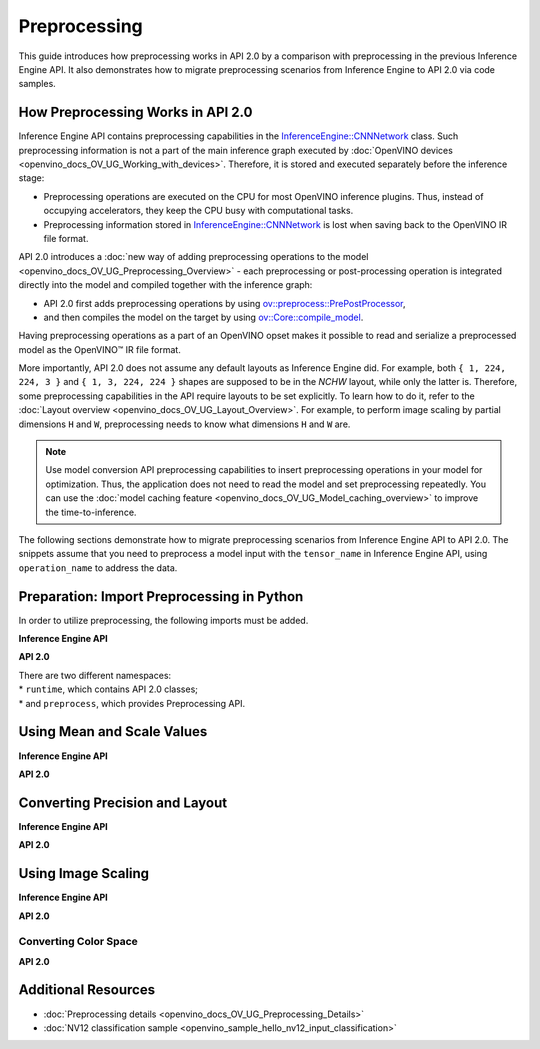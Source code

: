 .. {#openvino_2_0_preprocessing}

Preprocessing
=============


.. meta::
   :description: In OpenVINO™ API 2.0 each preprocessing or post-processing 
                 operation is integrated directly into the model and compiled 
                 together with the inference graph.


This guide introduces how preprocessing works in API 2.0 by a comparison with preprocessing in the previous Inference Engine API. It also demonstrates how to migrate preprocessing scenarios from Inference Engine to API 2.0 via code samples.

How Preprocessing Works in API 2.0
##################################

Inference Engine API contains preprocessing capabilities in the `InferenceEngine::CNNNetwork <classInferenceEngine_1_1CNNNetwork.html#doxid-class-inference-engine-1-1-c-n-n-network>`__ class. Such preprocessing information is not a part of the main inference graph executed by :doc:`OpenVINO devices <openvino_docs_OV_UG_Working_with_devices>`. Therefore, it is stored and executed separately before the inference stage:

* Preprocessing operations are executed on the CPU for most OpenVINO inference plugins. Thus, instead of occupying accelerators, they keep the CPU busy with computational tasks.
* Preprocessing information stored in `InferenceEngine::CNNNetwork <classInferenceEngine_1_1CNNNetwork.html#doxid-class-inference-engine-1-1-c-n-n-network>`__ is lost when saving back to the OpenVINO IR file format.

API 2.0 introduces a :doc:`new way of adding preprocessing operations to the model <openvino_docs_OV_UG_Preprocessing_Overview>` - each preprocessing or post-processing operation is integrated directly into the model and compiled together with the inference graph:

* API 2.0 first adds preprocessing operations by using `ov::preprocess::PrePostProcessor <classov_1_1preprocess_1_1PrePostProcessor.html#doxid-classov-1-1preprocess-1-1-pre-post-processor>`__,
* and then compiles the model on the target by using `ov::Core::compile_model <classov_1_1Core.html#doxid-classov-1-1-core-1a46555f0803e8c29524626be08e7f5c5a>`__.

Having preprocessing operations as a part of an OpenVINO opset makes it possible to read and serialize a preprocessed model as the OpenVINO™ IR file format.

More importantly, API 2.0 does not assume any default layouts as Inference Engine did. For example, both ``{ 1, 224, 224, 3 }`` and ``{ 1, 3, 224, 224 }`` shapes are supposed to be in the `NCHW` layout, while only the latter is. Therefore, some preprocessing capabilities in the API require layouts to be set explicitly. To learn how to do it, refer to the :doc:`Layout overview <openvino_docs_OV_UG_Layout_Overview>`. For example, to perform image scaling by partial dimensions ``H`` and ``W``, preprocessing needs to know what dimensions ``H`` and ``W`` are.

.. note::

   Use model conversion API preprocessing capabilities to insert preprocessing operations in your model for optimization. Thus, the application does not need to read the model and set preprocessing repeatedly. You can use the :doc:`model caching feature <openvino_docs_OV_UG_Model_caching_overview>` to improve the time-to-inference.

The following sections demonstrate how to migrate preprocessing scenarios from Inference Engine API to API 2.0.
The snippets assume that you need to preprocess a model input with the ``tensor_name`` in Inference Engine API, using ``operation_name`` to address the data.

Preparation: Import Preprocessing in Python
###########################################

In order to utilize preprocessing, the following imports must be added.

**Inference Engine API**


.. doxygensnippet:: docs/snippets/ov_preprocessing_migration.py
    :language: python
    :fragment: imports


**API 2.0**


.. doxygensnippet:: docs/snippets/ov_preprocessing_migration.py
    :language: python
    :fragment: ov_imports


| There are two different namespaces:
| * ``runtime``, which contains API 2.0 classes;
| * and ``preprocess``, which provides Preprocessing API.

Using Mean and Scale Values
###########################

**Inference Engine API**


.. tab-set::

    .. tab-item:: Python
        :sync: py

        .. doxygensnippet:: docs/snippets/ov_preprocessing_migration.py
           :language: python
           :fragment: mean_scale

    .. tab-item:: C++
        :sync: cpp

        .. doxygensnippet:: docs/snippets/ov_preprocessing_migration.cpp
            :language: cpp
            :fragment: mean_scale

    .. tab-item:: C
        :sync: c

        .. doxygensnippet:: docs/snippets/ov_preprocessing_migration.c
           :language: c
           :fragment: c_api_ppp


**API 2.0**


.. tab-set::

    .. tab-item:: Python
        :sync: py

        .. doxygensnippet:: docs/snippets/ov_preprocessing_migration.py
           :language: python
           :fragment: ov_mean_scale

    .. tab-item:: C++
        :sync: cpp

        .. doxygensnippet:: docs/snippets/ov_preprocessing_migration.cpp
            :language: cpp
            :fragment: ov_mean_scale

    .. tab-item:: C
        :sync: c

        .. doxygensnippet:: docs/snippets/ov_preprocessing_migration.c
           :language: c
           :fragment: ov_mean_scale


Converting Precision and Layout
###############################

**Inference Engine API**


.. tab-set::

    .. tab-item:: Python
        :sync: py

        .. doxygensnippet:: docs/snippets/ov_preprocessing_migration.py
           :language: python
           :fragment: conversions

    .. tab-item:: C++
        :sync: cpp

        .. doxygensnippet:: docs/snippets/ov_preprocessing_migration.cpp
            :language: cpp
            :fragment: conversions

    .. tab-item:: C
        :sync: c

        .. doxygensnippet:: docs/snippets/ov_preprocessing_migration.c
           :language: c
           :fragment: c_api_ppp


**API 2.0**


.. tab-set::

    .. tab-item:: Python
        :sync: py

        .. doxygensnippet:: docs/snippets/ov_preprocessing_migration.py
           :language: python
           :fragment: ov_conversions

    .. tab-item:: C++
        :sync: cpp

        .. doxygensnippet:: docs/snippets/ov_preprocessing_migration.cpp
            :language: cpp
            :fragment: ov_conversions

    .. tab-item:: C
        :sync: c

        .. doxygensnippet:: docs/snippets/ov_preprocessing_migration.c
           :language: c
           :fragment: ov_conversions


Using Image Scaling
####################

**Inference Engine API**


.. tab-set::

    .. tab-item:: Python
        :sync: py

        .. doxygensnippet:: docs/snippets/ov_preprocessing_migration.py
           :language: python
           :fragment: image_scale

    .. tab-item:: C++
        :sync: cpp

        .. doxygensnippet:: docs/snippets/ov_preprocessing_migration.cpp
            :language: cpp
            :fragment: image_scale

    .. tab-item:: C
        :sync: c

        .. doxygensnippet:: docs/snippets/ov_preprocessing_migration.c
           :language: c
           :fragment: c_api_ppp


**API 2.0**


.. tab-set::

    .. tab-item:: Python
        :sync: py

        .. doxygensnippet:: docs/snippets/ov_preprocessing_migration.py
           :language: python
           :fragment: ov_image_scale

    .. tab-item:: C++
        :sync: cpp

        .. doxygensnippet:: docs/snippets/ov_preprocessing_migration.cpp
            :language: cpp
            :fragment: ov_image_scale

    .. tab-item:: C
        :sync: c

        .. doxygensnippet:: docs/snippets/ov_preprocessing_migration.c
           :language: c
           :fragment: ov_image_scale


Converting Color Space
++++++++++++++++++++++

**API 2.0**


.. tab-set::

    .. tab-item:: Python
        :sync: py

        .. doxygensnippet:: docs/snippets/ov_preprocessing_migration.py
           :language: python
           :fragment: ov_color_space

    .. tab-item:: C++
        :sync: cpp

        .. doxygensnippet:: docs/snippets/ov_preprocessing_migration.cpp
            :language: cpp
            :fragment: ov_color_space

    .. tab-item:: C
        :sync: c

        .. doxygensnippet:: docs/snippets/ov_preprocessing_migration.c
           :language: c
           :fragment: ov_color_space


Additional Resources
####################

- :doc:`Preprocessing details <openvino_docs_OV_UG_Preprocessing_Details>`
- :doc:`NV12 classification sample <openvino_sample_hello_nv12_input_classification>`

